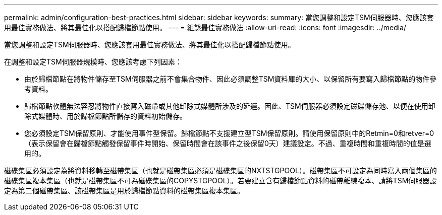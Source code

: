 ---
permalink: admin/configuration-best-practices.html 
sidebar: sidebar 
keywords:  
summary: 當您調整和設定TSM伺服器時、您應該套用最佳實務做法、將其最佳化以搭配歸檔節點使用。 
---
= 組態最佳實務做法
:allow-uri-read: 
:icons: font
:imagesdir: ../media/


[role="lead"]
當您調整和設定TSM伺服器時、您應該套用最佳實務做法、將其最佳化以搭配歸檔節點使用。

在調整和設定TSM伺服器規模時、您應該考慮下列因素：

* 由於歸檔節點在將物件儲存至TSM伺服器之前不會集合物件、因此必須調整TSM資料庫的大小、以保留所有要寫入歸檔節點的物件參考資料。
* 歸檔節點軟體無法容忍將物件直接寫入磁帶或其他卸除式媒體所涉及的延遲。因此、TSM伺服器必須設定磁碟儲存池、以便在使用卸除式媒體時、用於歸檔節點所儲存的資料初始儲存。
* 您必須設定TSM保留原則、才能使用事件型保留。歸檔節點不支援建立型TSM保留原則。請使用保留原則中的Retmin=0和retver=0（表示保留會在歸檔節點觸發保留事件時開始、保留時間會在該事件之後保留0天）建議設定。不過、重複時間和重複時間的值是選用的。


磁碟集區必須設定為將資料移轉至磁帶集區（也就是磁帶集區必須是磁碟集區的NXTSTGPOOL）。磁帶集區不可設定為同時寫入兩個集區的磁碟集區複本集區（也就是磁帶集區不可為磁碟集區的COPYSTGPOOL）。若要建立含有歸檔節點資料的磁帶離線複本、請將TSM伺服器設定為第二個磁帶集區、該磁帶集區是用於歸檔節點資料的磁帶集區複本集區。
